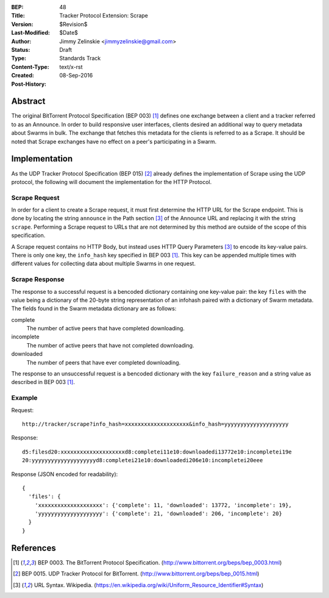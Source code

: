 :BEP: 48
:Title: Tracker Protocol Extension: Scrape
:Version: $Revision$
:Last-Modified: $Date$
:Author:  Jimmy Zelinskie <jimmyzelinskie@gmail.com>
:Status:  Draft
:Type:    Standards Track
:Content-Type: text/x-rst
:Created: 08-Sep-2016
:Post-History:


Abstract
--------

The original BitTorrent Protocol Specification (BEP 003) [#BEP_003]_ defines one exchange between a client and a tracker referred to as an Announce.
In order to build responsive user interfaces, clients desired an additional way to query metadata about Swarms in bulk.
The exchange that fetches this metadata for the clients is referred to as a Scrape.
It should be noted that Scrape exchanges have no effect on a peer's participating in a Swarm.


Implementation
--------------

As the UDP Tracker Protocol Specification (BEP 015) [#BEP_015]_ already defines the implementation of Scrape using the UDP protocol, the following will document the implementation for the HTTP Protocol.

Scrape Request
..............

In order for a client to create a Scrape request, it must first determine the HTTP URL for the Scrape endpoint.
This is done by locating the string ``announce`` in the Path section [#URL_Syntax]_ of the Announce URL and replacing it with the string ``scrape``.
Performing a Scrape request to URLs that are not determined by this method are outside of the scope of this specification.

A Scrape request contains no HTTP Body, but instead uses HTTP Query Parameters [#URL_Syntax]_ to encode its key-value pairs.
There is only one key, the ``info_hash`` key specified in BEP 003 [#BEP_003]_.
This key can be appended multiple times with different values for collecting data about multiple Swarms in one request.

Scrape Response
...............

The response to a successful request is a bencoded dictionary containing one key-value pair: the key ``files`` with the value being a dictionary of the 20-byte string representation of an infohash paired with a dictionary of Swarm metadata.
The fields found in the Swarm metadata dictionary are as follows:

complete
  The number of active peers that have completed downloading.

incomplete
  The number of active peers that have not completed downloading.

downloaded
  The number of peers that have ever completed downloading.

The response to an unsuccessful request is a bencoded dictionary with the key ``failure_reason`` and a string value as described in BEP 003 [#BEP_003]_.

Example
........

Request:

::

  http://tracker/scrape?info_hash=xxxxxxxxxxxxxxxxxxxx&info_hash=yyyyyyyyyyyyyyyyyyyy

Response:

::

  d5:filesd20:xxxxxxxxxxxxxxxxxxxxd8:completei11e10:downloadedi13772e10:incompletei19e
  20:yyyyyyyyyyyyyyyyyyyyd8:completei21e10:downloadedi206e10:incompletei20eee

Response (JSON encoded for readability):

::

  {
    'files': {
      'xxxxxxxxxxxxxxxxxxxx': {'complete': 11, 'downloaded': 13772, 'incomplete': 19},
      'yyyyyyyyyyyyyyyyyyyy': {'complete': 21, 'downloaded': 206, 'incomplete': 20}
    }
  }


References
----------

.. [#BEP_003] BEP 0003. The BitTorrent Protocol Specification.
   (http://www.bittorrent.org/beps/bep_0003.html)

.. [#BEP_015] BEP 0015. UDP Tracker Protocol for BitTorrent.
   (http://www.bittorrent.org/beps/bep_0015.html)

.. [#URL_Syntax] URL Syntax. Wikipedia.
   (https://en.wikipedia.org/wiki/Uniform_Resource_Identifier#Syntax)
